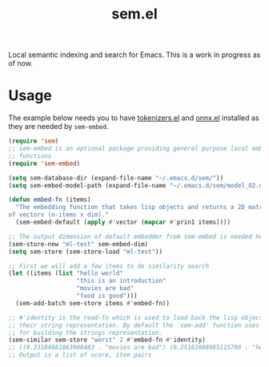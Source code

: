 #+TITLE: sem.el

Local semantic indexing and search for Emacs. This is a work in progress as of
now.

* Usage
The example below needs you to have [[https://github.com/lepisma/tokenizers.el][tokenizers.el]] and [[https://github.com/lepisma/onnx.el][onnx.el]] installed as they
are needed by ~sem-embed~.

#+begin_src emacs-lisp
  (require 'sem)
  ;; sem-embed is an optional package providing general purpose local embedding
  ;; functions
  (require 'sem-embed)

  (setq sem-database-dir (expand-file-name "~/.emacs.d/sem/"))
  (setq sem-embed-model-path (expand-file-name "~/.emacs.d/sem/model_O2.onnx"))

  (defun embed-fn (items)
    "The embedding function that takes lisp objects and returns a 2D matrix
  of vectors (n-items x dim)."
    (sem-embed-default (apply #'vector (mapcar #'prin1 items))))

  ;; The output dimension of default embedder from sem-embed is needed here
  (sem-store-new "ml-test" sem-embed-dim)
  (setq sem-store (sem-store-load "ml-test"))

  ;; First we will add a few items to do similarity search
  (let ((items (list "hello world"
                     "this is an introduction"
                     "movies are bad"
                     "food is good")))
    (sem-add-batch sem-store items #'embed-fn))

  ;; #'identity is the read-fn which is used to load back the lisp object from
  ;; their string representation. By default the `sem-add' function uses `prin1'
  ;; for building the strings representation.
  (sem-similar sem-store "worst" 2 #'embed-fn #'identity)
  ;; ((0.33184681863908483 . "movies are bad") (0.25182008665115796 . "hello world"))
  ;; Output is a list of score, item pairs
#+end_src
